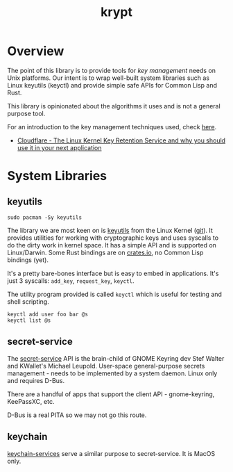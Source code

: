 #+TITLE: krypt
#+DESCRIPTION: Unix key management library
* Overview
The point of this library is to provide tools for /key management/
needs on Unix platforms. Our intent is to wrap well-built system
libraries such as Linux keyutils (keyctl) and provide simple safe APIs
for Common Lisp and Rust.

This library is opinionated about the algorithms it uses and is not a
general purpose tool.

For an introduction to the key management techniques used, check [[https://rtfm.co.ua/en/what-is-linux-keyring-gnome-keyring-secret-service-and-d-bus/][here]].

- [[https://blog.cloudflare.com/the-linux-kernel-key-retention-service-and-why-you-should-use-it-in-your-next-application/][Cloudflare - The Linux Kernel Key Retention Service and why you should use it in your next application]]
* System Libraries
** keyutils
#+begin_src shell :noeval t :exports code
  sudo pacman -Sy keyutils
#+end_src

The library we are most keen on is [[https://man7.org/linux/man-pages/man7/keyutils.7.html][keyutils]] from the Linux Kernel
([[https://github.com/Distrotech/keyutils/blob/master/keyutils.h][git]]). It provides utilities for working with cryptographic keys and
uses syscalls to do the dirty work in kernel space. It has a simple
API and is supported on Linux/Darwin. Some Rust bindings are on
[[https://crates.io/crates/keyutils][crates.io]], no Common Lisp bindings (yet).

It's a pretty bare-bones interface but is easy to embed in
applications. It's just 3 syscalls: =add_key=, =request_key=,
=keyctl=.

The utility program provided is called =keyctl= which is useful for
testing and shell scripting.

#+begin_src shell :results silent :exports code
  keyctl add user foo bar @s
  keyctl list @s
#+end_src

** secret-service
The [[https://specifications.freedesktop.org/secret-service/latest/][secret-service]] API is the brain-child of GNOME Keyring dev Stef
Walter and KWallet's Michael Leupold. User-space general-purpose
secrets management - needs to be implemented by a system daemon. Linux
only and requires D-Bus.

There are a handful of apps that support the client API -
gnome-keyring, KeePassXC, etc.

D-Bus is a real PITA so we may not go this route.

** keychain
[[https://developer.apple.com/documentation/security/keychain_services/][keychain-services]] serve a similar purpose to secret-service. It is
MacOS only.
